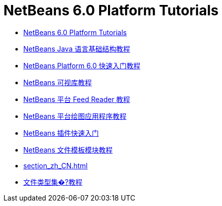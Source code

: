 // 
//     Licensed to the Apache Software Foundation (ASF) under one
//     or more contributor license agreements.  See the NOTICE file
//     distributed with this work for additional information
//     regarding copyright ownership.  The ASF licenses this file
//     to you under the Apache License, Version 2.0 (the
//     "License"); you may not use this file except in compliance
//     with the License.  You may obtain a copy of the License at
// 
//       http://www.apache.org/licenses/LICENSE-2.0
// 
//     Unless required by applicable law or agreed to in writing,
//     software distributed under the License is distributed on an
//     "AS IS" BASIS, WITHOUT WARRANTIES OR CONDITIONS OF ANY
//     KIND, either express or implied.  See the License for the
//     specific language governing permissions and limitations
//     under the License.
//

= NetBeans 6.0 Platform Tutorials
:jbake-type: tutorial
:jbake-tags: tutorials
:markup-in-source: verbatim,quotes,macros
:jbake-status: published
:toc: left
:toc-title:
:description: NetBeans 6.0 Platform Tutorials

- link:index_zh_CN.html[NetBeans 6.0 Platform Tutorials]
- link:nbm-copyfqn_zh_CN.html[NetBeans Java 语言基础结构教程]
- link:nbm-htmleditor_zh_CN.html[NetBeans Platform 6.0 快速入门教程]
- link:nbm-visual_library_zh_CN.html[NetBeans 可视库教程]
- link:nbm-feedreader_zh_CN.html[NetBeans 平台 Feed Reader 教程]
- link:nbm-paintapp_zh_CN.html[NetBeans 平台绘图应用程序教程]
- link:nbm-google_zh_CN.html[NetBeans 插件快速入门]
- link:nbm-filetemplates_zh_CN.html[NetBeans 文件模板模块教程]
- link:section_zh_CN.html[]
- link:nbm-filetype_zh_CN.html[文件类型集�?教程]




